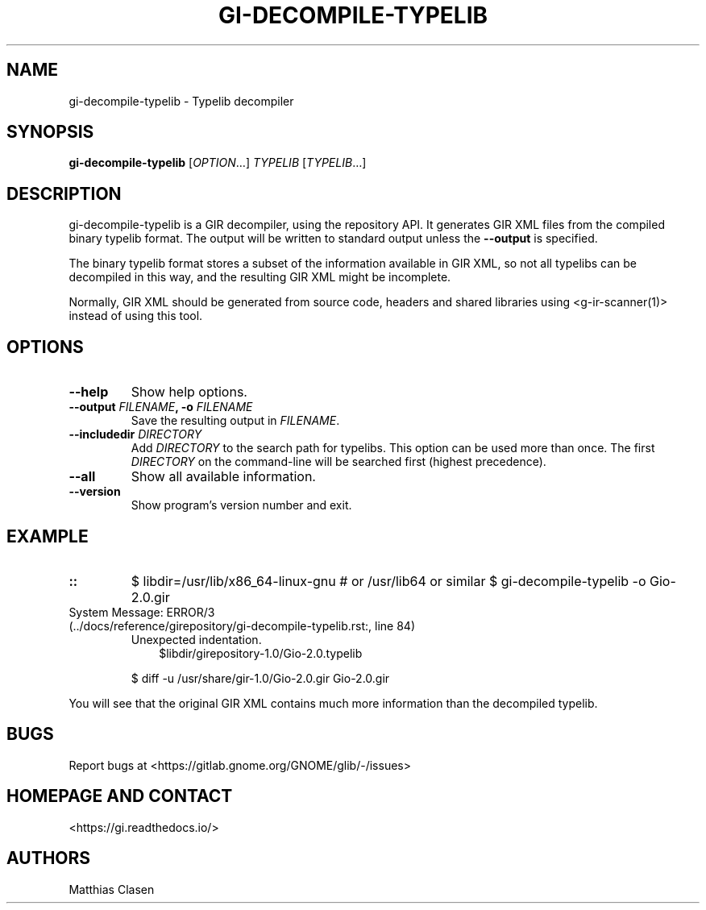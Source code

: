 .\" Man page generated from reStructuredText.
.
.
.nr rst2man-indent-level 0
.
.de1 rstReportMargin
\\$1 \\n[an-margin]
level \\n[rst2man-indent-level]
level margin: \\n[rst2man-indent\\n[rst2man-indent-level]]
-
\\n[rst2man-indent0]
\\n[rst2man-indent1]
\\n[rst2man-indent2]
..
.de1 INDENT
.\" .rstReportMargin pre:
. RS \\$1
. nr rst2man-indent\\n[rst2man-indent-level] \\n[an-margin]
. nr rst2man-indent-level +1
.\" .rstReportMargin post:
..
.de UNINDENT
. RE
.\" indent \\n[an-margin]
.\" old: \\n[rst2man-indent\\n[rst2man-indent-level]]
.nr rst2man-indent-level -1
.\" new: \\n[rst2man-indent\\n[rst2man-indent-level]]
.in \\n[rst2man-indent\\n[rst2man-indent-level]]u
..
.TH "GI-DECOMPILE-TYPELIB" "1" "" ""
.SH NAME
gi-decompile-typelib \- Typelib decompiler
.\" This has to be duplicated from above to make it machine-readable by `reuse`:
.\" SPDX-FileCopyrightText: 2008, 2010 Johan Dahlin
.\" SPDX-FileCopyrightText: 2014 Robert Roth
.\" SPDX-FileCopyrightText: 2015 Dieter Verfaillie
.\" SPDX-FileCopyrightText: 2018 Tomasz Miąsko
.\" SPDX-FileCopyrightText: 2018 Christoph Reiter
.\" SPDX-FileCopyrightText: 2020 Jan Tojnar
.\" SPDX-FileCopyrightText: 2024 Collabora Ltd.
.\" SPDX-License-Identifier: LGPL-2.1-or-later
.
.SH SYNOPSIS
.sp
\fBgi\-decompile\-typelib\fP [\fIOPTION\fP…] \fITYPELIB\fP [\fITYPELIB\fP…]
.SH DESCRIPTION
.sp
gi\-decompile\-typelib is a GIR decompiler, using the repository API.
It generates GIR XML files from the compiled binary typelib format.
The output will be written to standard output unless the \fB\-\-output\fP
is specified.
.sp
The binary typelib format stores a subset of the information available
in GIR XML, so not all typelibs can be decompiled in this way, and the
resulting GIR XML might be incomplete.
.sp
Normally, GIR XML should be generated from source code, headers and
shared libraries using  <g\-ir\-scanner(1)> 
instead of using this tool.
.SH OPTIONS
.INDENT 0.0
.TP
.B \fB\-\-help\fP
Show help options.
.TP
.B \fB\-\-output\fP \fIFILENAME\fP, \fB\-o\fP \fIFILENAME\fP
Save the resulting output in \fIFILENAME\fP\&.
.TP
.B \fB\-\-includedir\fP \fIDIRECTORY\fP
Add \fIDIRECTORY\fP to the search path for typelibs.
This option can be used more than once.
The first \fIDIRECTORY\fP on the command\-line will be searched first
(highest precedence).
.TP
.B \fB\-\-all\fP
Show all available information.
.TP
.B \fB\-\-version\fP
Show program’s version number and exit.
.UNINDENT
.SH EXAMPLE
.INDENT 0.0
.TP
.B ::
$ libdir=/usr/lib/x86_64\-linux\-gnu     # or /usr/lib64 or similar
$ gi\-decompile\-typelib \-o Gio\-2.0.gir 
.IP "System Message: ERROR/3 (../docs/reference/girepository/gi-decompile-typelib.rst:, line 84)"
Unexpected indentation.
.INDENT 7.0
.INDENT 3.5
$libdir/girepository\-1.0/Gio\-2.0.typelib
.UNINDENT
.UNINDENT
.sp
$ diff \-u /usr/share/gir\-1.0/Gio\-2.0.gir Gio\-2.0.gir
.UNINDENT
.sp
You will see that the original GIR XML contains much more information
than the decompiled typelib.
.SH BUGS
.sp
Report bugs at  <https://gitlab.gnome.org/GNOME/glib/\-/issues> 
.SH HOMEPAGE AND CONTACT
.sp
 <https://gi.readthedocs.io/> 
.SH AUTHORS
.sp
Matthias Clasen
.\" Generated by docutils manpage writer.
.
